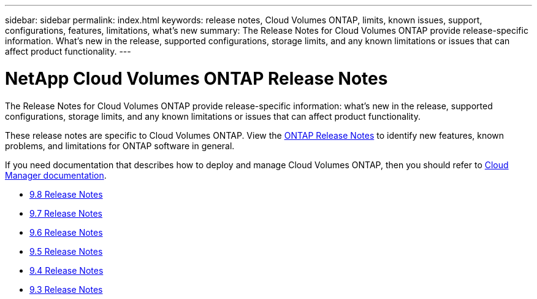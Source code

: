 ---
sidebar: sidebar
permalink: index.html
keywords: release notes, Cloud Volumes ONTAP, limits, known issues, support, configurations, features, limitations, what's new
summary: The Release Notes for Cloud Volumes ONTAP provide release-specific information. What's new in the release, supported configurations, storage limits, and any known limitations or issues that can affect product functionality.
---

= NetApp Cloud Volumes ONTAP Release Notes
:hardbreaks:
:nofooter:
:icons: font
:linkattrs:
:imagesdir: ./media/

[.lead]
The Release Notes for Cloud Volumes ONTAP provide release-specific information: what's new in the release, supported configurations, storage limits, and any known limitations or issues that can affect product functionality.

These release notes are specific to Cloud Volumes ONTAP. View the https://library.netapp.com/ecm/ecm_download_file/ECMLP2492508[ONTAP Release Notes^] to identify new features, known problems, and limitations for ONTAP software in general.

If you need documentation that describes how to deploy and manage Cloud Volumes ONTAP, then you should refer to link:https://docs.netapp.com/us-en/occm/[Cloud Manager documentation^].

* link:reference_new_98.html[9.8 Release Notes]
* link:reference_new_97.html[9.7 Release Notes]
* link:reference_new_96.html[9.6 Release Notes]
* link:reference_new_95.html[9.5 Release Notes]
* link:reference_new_94.html[9.4 Release Notes]
* link:reference_new_93.html[9.3 Release Notes]
